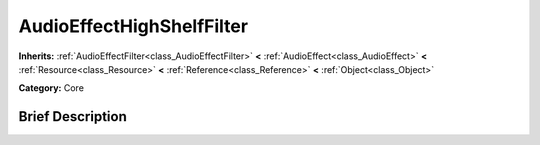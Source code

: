 .. Generated automatically by doc/tools/makerst.py in Godot's source tree.
.. DO NOT EDIT THIS FILE, but the AudioEffectHighShelfFilter.xml source instead.
.. The source is found in doc/classes or modules/<name>/doc_classes.

.. _class_AudioEffectHighShelfFilter:

AudioEffectHighShelfFilter
==========================

**Inherits:** :ref:`AudioEffectFilter<class_AudioEffectFilter>` **<** :ref:`AudioEffect<class_AudioEffect>` **<** :ref:`Resource<class_Resource>` **<** :ref:`Reference<class_Reference>` **<** :ref:`Object<class_Object>`

**Category:** Core

Brief Description
-----------------



